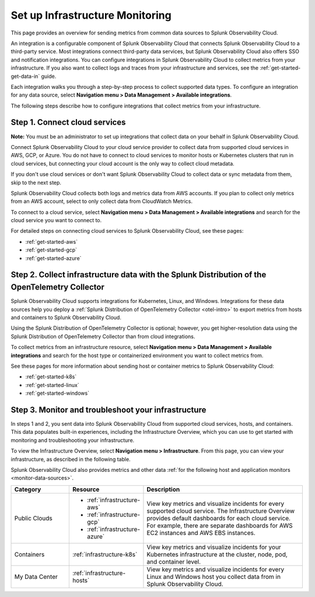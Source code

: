 .. _infrastructure-infrastructure:

*********************************************
Set up Infrastructure Monitoring
*********************************************

.. meta::
   :description: Learn how to configure Infrastructure Monitoring in Splunk Observability Cloud.

This page provides an overview for sending metrics from common data sources to Splunk Observability Cloud.

An integration is a configurable component of Splunk Observability Cloud that connects Splunk Observability Cloud to a third-party service. Most integrations connect third-party data services, but Splunk Observability Cloud also offers SSO and notification integrations. You can configure integrations in Splunk Observability Cloud to collect metrics from your infrastructure. If you also want to collect logs and traces from your infrastructure and services, see the :ref:`get-started-get-data-in` guide.

Each integration walks you through a step-by-step process to collect supported data types. To configure an integration for any data source, select :strong:`Navigation menu > Data Management > Available integrations`.

The following steps describe how to configure integrations that collect metrics from your infrastructure.

..  image:: /_images/infrastructure/imm-first-hour.png
    :width: 80%
    :alt: This image describes the steps to get metrics in to Splunk Observability Cloud and monitor cloud services and infrastructure components.

Step 1. Connect cloud services
==============================

**Note:** You must be an administrator to set up integrations that collect data on your behalf in Splunk Observability Cloud.

Connect Splunk Observability Cloud to your cloud service provider to collect data from supported cloud services in AWS, GCP, or Azure. You do not have to connect to cloud services to monitor hosts or Kubernetes clusters that run in cloud services, but connecting your cloud account is the only way to collect cloud metadata.

If you don't use cloud services or don't want Splunk Observability Cloud to collect data or sync metadata from them, skip to the next step.

Splunk Observability Cloud collects both logs and metrics data from AWS accounts. If you plan to collect only metrics from an AWS account, select to only collect data from CloudWatch Metrics.

To connect to a cloud service, select :strong:`Navigation menu > Data Management > Available integrations` and search for the cloud service you want to connect to.

For detailed steps on connecting cloud services to Splunk Observability Cloud, see these pages:

- :ref:`get-started-aws`
- :ref:`get-started-gcp`
- :ref:`get-started-azure`

Step 2. Collect infrastructure data with the Splunk Distribution of the OpenTelemetry Collector
===================================================================================================================

Splunk Observability Cloud supports integrations for Kubernetes, Linux, and Windows. Integrations for these data sources help you deploy a :ref:`Splunk Distribution of OpenTelemetry Collector <otel-intro>` to export metrics from hosts and containers to Splunk Observability Cloud.

Using the Splunk Distribution of OpenTelemetry Collector is optional; however, you get higher-resolution data using the Splunk Distribution of OpenTelemetry Collector than from cloud integrations. 

To collect metrics from an infrastructure resource, select :strong:`Navigation menu > Data Management > Available integrations` and search for the host type or containerized environment you want to collect metrics from. 

See these pages for more information about sending host or container metrics to Splunk Observability Cloud:

- :ref:`get-started-k8s`
- :ref:`get-started-linux`
- :ref:`get-started-windows`

Step 3. Monitor and troubleshoot your infrastructure
====================================================

In steps 1 and 2, you sent data into Splunk Observability Cloud from supported cloud services, hosts, and containers. This data populates built-in experiences, including the Infrastructure Overview, which you can use to get started with monitoring and troubleshooting your infrastructure.

To view the Infrastructure Overview, select :strong:`Navigation menu > Infrastructure`. From this page, you can view your infrastructure, as described in the following table.

Splunk Observability Cloud also provides metrics and other data :ref:`for the following host and application monitors <monitor-data-sources>`.

.. list-table::
   :header-rows: 1
   :widths: 20, 25, 55

   * - :strong:`Category`
     - :strong:`Resource`
     - :strong:`Description`

   * - Public Clouds
     - - :ref:`infrastructure-aws`
       - :ref:`infrastructure-gcp`
       - :ref:`infrastructure-azure`
     - View key metrics and visualize incidents for every supported cloud service. The Infrastructure Overview provides default dashboards for each cloud service. For example, there are separate dashboards for AWS EC2 instances and AWS EBS instances.

   * - Containers
     - :ref:`infrastructure-k8s`
     - View key metrics and visualize incidents for your Kubernetes infrastructure at the cluster, node, pod, and container level.

   * - My Data Center
     - :ref:`infrastructure-hosts`
     - View key metrics and visualize incidents for every Linux and Windows host you collect data from in Splunk Observability Cloud.
